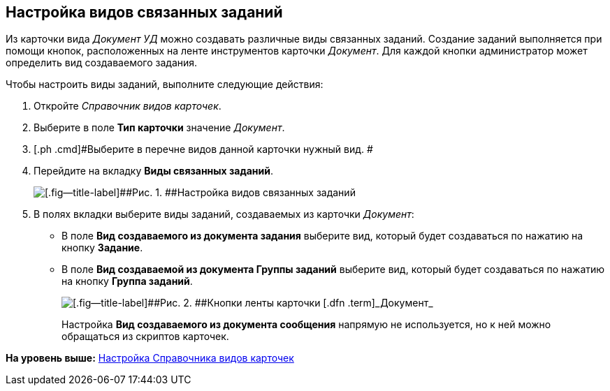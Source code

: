 [[ariaid-title1]]
== Настройка видов связанных заданий

Из карточки вида [.dfn .term]_Документ УД_ можно создавать различные виды связанных заданий. Создание заданий выполняется при помощи кнопок, расположенных на ленте инструментов карточки [.dfn .term]_Документ_. Для каждой кнопки администратор может определить вид создаваемого задания.

Чтобы настроить виды заданий, выполните следующие действия:

. [.ph .cmd]#Откройте [.dfn .term]_Справочник видов карточек_.#
. [.ph .cmd]#Выберите в поле [.keyword]*Тип карточки* значение [.dfn .term]_Документ_.#
. [.ph .cmd]#Выберите в перечне видов данной карточки нужный вид. #
. [.ph .cmd]#Перейдите на вкладку [.ph .uicontrol]*Виды связанных заданий*.#
+
image::img/Ckind_link_tasks.png[[.fig--title-label]##Рис. 1. ##Настройка видов связанных заданий]
. [.ph .cmd]#В полях вкладки выберите виды заданий, создаваемых из карточки [.dfn .term]_Документ_:#
* В поле [.keyword]*Вид создаваемого из документа задания* выберите вид, который будет создаваться по нажатию на кнопку [.ph .uicontrol]*Задание*.
* В поле [.ph .uicontrol]*Вид создаваемой из документа Группы заданий* выберите вид, который будет создаваться по нажатию на кнопку [.ph .uicontrol]*Группа заданий*.
+
image::img/Dcard_grid.png[[.fig--title-label]##Рис. 2. ##Кнопки ленты карточки [.dfn .term]_Документ_]
+
Настройка [.ph .uicontrol]*Вид создаваемого из документа сообщения* напрямую не используется, но к ней можно обращаться из скриптов карточек.

*На уровень выше:* xref:../topics/CardKindGuide.adoc[Настройка Справочника видов карточек]
